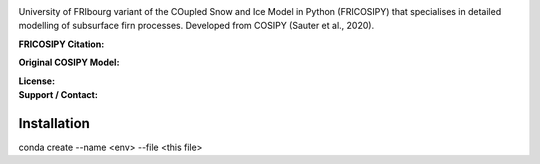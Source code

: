 .. image:: https://github.com/user-attachments/assets/dc18f29c-701c-457c-ad65-3257fdf42731

University of FRIbourg variant of the COupled Snow and Ice Model in Python (FRICOSIPY) that specialises in detailed modelling of subsurface firn processes. Developed from COSIPY (Sauter et al., 2020).


:FRICOSIPY Citation:
    .. image:: https://img.shields.io/badge/Citation-TC%20paper-blue.svg
        :target: https://doi.org/10.5194/egusphere-2024-2892

    .. image:: https://zenodo.org/badge/DOI/10.5281/zenodo.3902191.svg
        :target: http://doi.org/10.5281/zenodo.13361824

:Original COSIPY Model:
    .. image:: https://img.shields.io/badge/Citation-GMD%20paper-orange.svg
        :target: https://gmd.copernicus.org/articles/13/5645/2020/

    .. image:: https://zenodo.org/badge/DOI/10.5281/zenodo.2579668.svg
        :target: https://doi.org/10.5281/zenodo.2579668

:License:
    .. image:: https://img.shields.io/badge/License-GPLv3-red.svg
        :target: http://www.gnu.org/licenses/gpl-3.0.en.html

:Support / Contact:
    .. image:: https://img.shields.io/badge/Contact-Marcus%20Gastaldello-blue.svg
        :target: https://www.unifr.ch/directory/en/people/329166/38c19


    .. image:: https://img.shields.io/badge/ORCID-0009%200003%202384%203617-brightgreen.svg
        :target: https://orcid.org/0009-0003-2384-3617

Installation
------------

.. code-block:: console

conda create --name <env> --file <this file>


